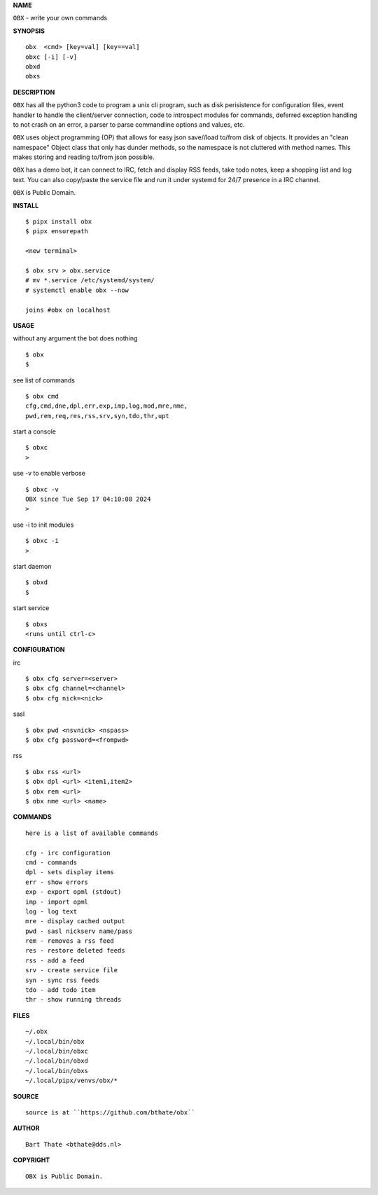**NAME**

``OBX`` - write your own commands


**SYNOPSIS**

::

    obx  <cmd> [key=val] [key==val]
    obxc [-i] [-v]
    obxd 
    obxs


**DESCRIPTION**


``OBX`` has all the python3 code to program a unix cli program, such as
disk perisistence for configuration files, event handler to
handle the client/server connection, code to introspect modules
for commands, deferred exception handling to not crash on an
error, a parser to parse commandline options and values, etc.

``OBX`` uses object programming (OP) that allows for easy json save//load
to/from disk of objects. It provides an "clean namespace" Object class
that only has dunder methods, so the namespace is not cluttered with
method names. This makes storing and reading to/from json possible.

``OBX`` has a demo bot, it can connect to IRC, fetch and display RSS
feeds, take todo notes, keep a shopping list and log text. You can
also copy/paste the service file and run it under systemd for 24/7
presence in a IRC channel.

``OBX`` is Public Domain.


**INSTALL**

::

    $ pipx install obx
    $ pipx ensurepath

    <new terminal>

    $ obx srv > obx.service
    # mv *.service /etc/systemd/system/
    # systemctl enable obx --now

    joins #obx on localhost


**USAGE**


without any argument the bot does nothing

::

    $ obx
    $

see list of commands

::

    $ obx cmd
    cfg,cmd,dne,dpl,err,exp,imp,log,mod,mre,nme,
    pwd,rem,req,res,rss,srv,syn,tdo,thr,upt


start a console

::

    $ obxc
    >


use -v to enable verbose

::

    $ obxc -v
    OBX since Tue Sep 17 04:10:08 2024
    > 


use -i to init modules

::

    $ obxc -i
    >



start daemon

::

    $ obxd
    $


start service

::

   $ obxs
   <runs until ctrl-c>


**CONFIGURATION**


irc

::

    $ obx cfg server=<server>
    $ obx cfg channel=<channel>
    $ obx cfg nick=<nick>

sasl

::

    $ obx pwd <nsvnick> <nspass>
    $ obx cfg password=<frompwd>

rss

::

    $ obx rss <url>
    $ obx dpl <url> <item1,item2>
    $ obx rem <url>
    $ obx nme <url> <name>


**COMMANDS**

::

    here is a list of available commands

    cfg - irc configuration
    cmd - commands
    dpl - sets display items
    err - show errors
    exp - export opml (stdout)
    imp - import opml
    log - log text
    mre - display cached output
    pwd - sasl nickserv name/pass
    rem - removes a rss feed
    res - restore deleted feeds
    rss - add a feed
    srv - create service file
    syn - sync rss feeds
    tdo - add todo item
    thr - show running threads


**FILES**

::

    ~/.obx
    ~/.local/bin/obx
    ~/.local/bin/obxc
    ~/.local/bin/obxd
    ~/.local/bin/obxs
    ~/.local/pipx/venvs/obx/*


**SOURCE**

::

    source is at ``https://github.com/bthate/obx``


**AUTHOR**

::

    Bart Thate <bthate@dds.nl>


**COPYRIGHT**

::

    OBX is Public Domain.
